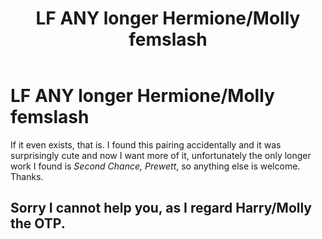 #+TITLE: LF ANY longer Hermione/Molly femslash

* LF ANY longer Hermione/Molly femslash
:PROPERTIES:
:Author: woop_woop_throwaway
:Score: 5
:DateUnix: 1482607940.0
:DateShort: 2016-Dec-24
:FlairText: Request
:END:
If it even exists, that is. I found this pairing accidentally and it was surprisingly cute and now I want more of it, unfortunately the only longer work I found is /Second Chance, Prewett/, so anything else is welcome. Thanks.


** Sorry I cannot help you, as I regard Harry/Molly the OTP.
:PROPERTIES:
:Author: __Pers
:Score: 2
:DateUnix: 1482629883.0
:DateShort: 2016-Dec-25
:END:
